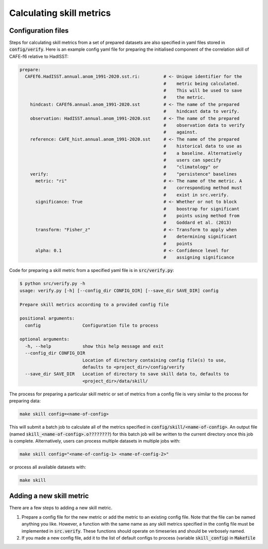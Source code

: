 Calculating skill metrics
=========================

Configuration files
-------------------

Steps for calculating skill metrics from a set of prepared datasets are also specified in yaml files stored in :code:`config/verify`. Here is an example config yaml file for preparing the initialised component of the correlation skill of CAFE-f6 relative to HadISST:

.. code-block:: yaml

   prepare:
     CAFEf6.HadISST.annual.anom_1991-2020.sst.ri:         # <- Unique identifier for the
                                                          #    metric being calculated.
                                                          #    This will be used to save
                                                          #    the metric.
       hindcast: CAFEf6.annual.anom_1991-2020.sst         # <- The name of the prepared
                                                          #    hindcast data to verify.
       observation: HadISST.annual.anom_1991-2020.sst     # <- The name of the prepared
                                                          #    observation data to verify
                                                          #    against.
       reference: CAFE_hist.annual.anom_1991-2020.sst     # <- The name of the prepared
                                                          #    historical data to use as
                                                          #    a baseline. Alternatively
                                                          #    users can specify
                                                          #    "climatology" or 
       verify:                                            #    "persistence" baselines
         metric: "ri"                                     # <- The name of the metric. A
                                                          #    corresponding method must
                                                          #    exist in src.verify.
         significance: True                               # <- Whether or not to block
                                                          #    boostrap for significant
                                                          #    points using method from
                                                          #    Goddard et al. (2013)
         transform: "Fisher_z"                            # <- Transform to apply when
                                                          #    determining significant
                                                          #    points
         alpha: 0.1                                       # <- Confidence level for
                                                          #    assigning significance

Code for preparing a skill metric from a specified yaml file is in :code:`src/verify.py`:

.. code-block:: console

   $ python src/verify.py -h
   usage: verify.py [-h] [--config_dir CONFIG_DIR] [--save_dir SAVE_DIR] config
   
   Prepare skill metrics according to a provided config file
   
   positional arguments:
     config                Configuration file to process
   
   optional arguments:
     -h, --help            show this help message and exit
     --config_dir CONFIG_DIR
                           Location of directory containing config file(s) to use,
                           defaults to <project_dir>/config/verify
     --save_dir SAVE_DIR   Location of directory to save skill data to, defaults to
                           <project_dir>/data/skill/

The process for preparing a particular skill metric or set of metrics from a config file is very similar to the process for preparing data:

.. code-block:: console

   make skill config=<name-of-config>

This will submit a batch job to calculate all of the metrics specified in :code:`config/skill/<name-of-config>`. An output file (named :code:`skill_<name-of-config>.o????????`) for this batch job will be written to the current directory once this job is complete. Alternatively, users can process multiple datasets in multiple jobs with:

.. code-block:: console

   make skill config="<name-of-config-1> <name-of-config-2>"

or process all available datasets with:

.. code-block:: console

   make skill

Adding a new skill metric
-------------------------
There are a few steps to adding a new skill metric.

#. Prepare a config file for the new metric or add the metric to an existing config file. Note that the file can be named anything you like. However, a function with the same name as any skill metrics specified in the config file must be implemented in :code:`src.verify`. These functions should operate on timeseries and should be verbosely named.
#. If you made a new config file, add it to the list of default configs to process (variable :code:`skill_config`) in :code:`Makefile`


